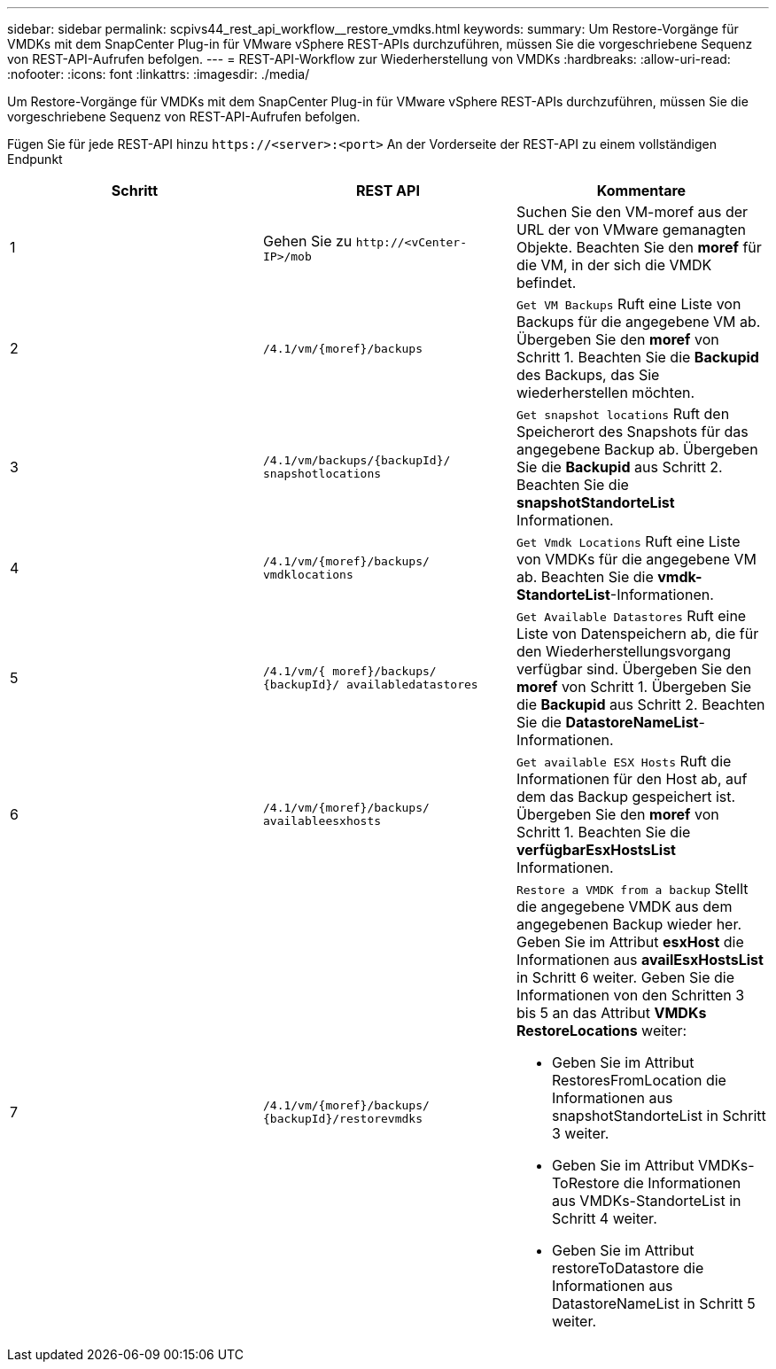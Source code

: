 ---
sidebar: sidebar 
permalink: scpivs44_rest_api_workflow__restore_vmdks.html 
keywords:  
summary: Um Restore-Vorgänge für VMDKs mit dem SnapCenter Plug-in für VMware vSphere REST-APIs durchzuführen, müssen Sie die vorgeschriebene Sequenz von REST-API-Aufrufen befolgen. 
---
= REST-API-Workflow zur Wiederherstellung von VMDKs
:hardbreaks:
:allow-uri-read: 
:nofooter: 
:icons: font
:linkattrs: 
:imagesdir: ./media/


[role="lead"]
Um Restore-Vorgänge für VMDKs mit dem SnapCenter Plug-in für VMware vSphere REST-APIs durchzuführen, müssen Sie die vorgeschriebene Sequenz von REST-API-Aufrufen befolgen.

Fügen Sie für jede REST-API hinzu `\https://<server>:<port>` An der Vorderseite der REST-API zu einem vollständigen Endpunkt

|===
| Schritt | REST API | Kommentare 


| 1 | Gehen Sie zu `\http://<vCenter-IP>/mob` | Suchen Sie den VM-moref aus der URL der von VMware gemanagten Objekte. Beachten Sie den *moref* für die VM, in der sich die VMDK befindet. 


| 2 | `/4.1/vm/{moref}/backups` | `Get VM Backups` Ruft eine Liste von Backups für die angegebene VM ab. Übergeben Sie den *moref* von Schritt 1. Beachten Sie die *Backupid* des Backups, das Sie wiederherstellen möchten. 


| 3 | `/4.1/vm/backups/{backupId}/
snapshotlocations` | `Get snapshot locations` Ruft den Speicherort des Snapshots für das angegebene Backup ab.
Übergeben Sie die *Backupid* aus Schritt 2.
Beachten Sie die *snapshotStandorteList* Informationen. 


| 4 | `/4.1/vm/{moref}/backups/
vmdklocations` | `Get Vmdk Locations` Ruft eine Liste von VMDKs für die angegebene VM ab. Beachten Sie die *vmdk-StandorteList*-Informationen. 


| 5 | `/4.1/vm/{ moref}/backups/
{backupId}/
availabledatastores` | `Get Available Datastores` Ruft eine Liste von Datenspeichern ab, die für den Wiederherstellungsvorgang verfügbar sind. Übergeben Sie den *moref* von Schritt 1. Übergeben Sie die *Backupid* aus Schritt 2. Beachten Sie die *DatastoreNameList*-Informationen. 


| 6 | `/4.1/vm/{moref}/backups/
availableesxhosts` | `Get available ESX Hosts` Ruft die Informationen für den Host ab, auf dem das Backup gespeichert ist. Übergeben Sie den *moref* von Schritt 1. Beachten Sie die *verfügbarEsxHostsList* Informationen. 


| 7 | `/4.1/vm/{moref}/backups/
{backupId}/restorevmdks`  a| 
`Restore a VMDK from a backup` Stellt die angegebene VMDK aus dem angegebenen Backup wieder her. Geben Sie im Attribut *esxHost* die Informationen aus *availEsxHostsList* in Schritt 6 weiter. Geben Sie die Informationen von den Schritten 3 bis 5 an das Attribut *VMDKs RestoreLocations* weiter:

* Geben Sie im Attribut RestoresFromLocation die Informationen aus snapshotStandorteList in Schritt 3 weiter.
* Geben Sie im Attribut VMDKs-ToRestore die Informationen aus VMDKs-StandorteList in Schritt 4 weiter.
* Geben Sie im Attribut restoreToDatastore die Informationen aus DatastoreNameList in Schritt 5 weiter.


|===